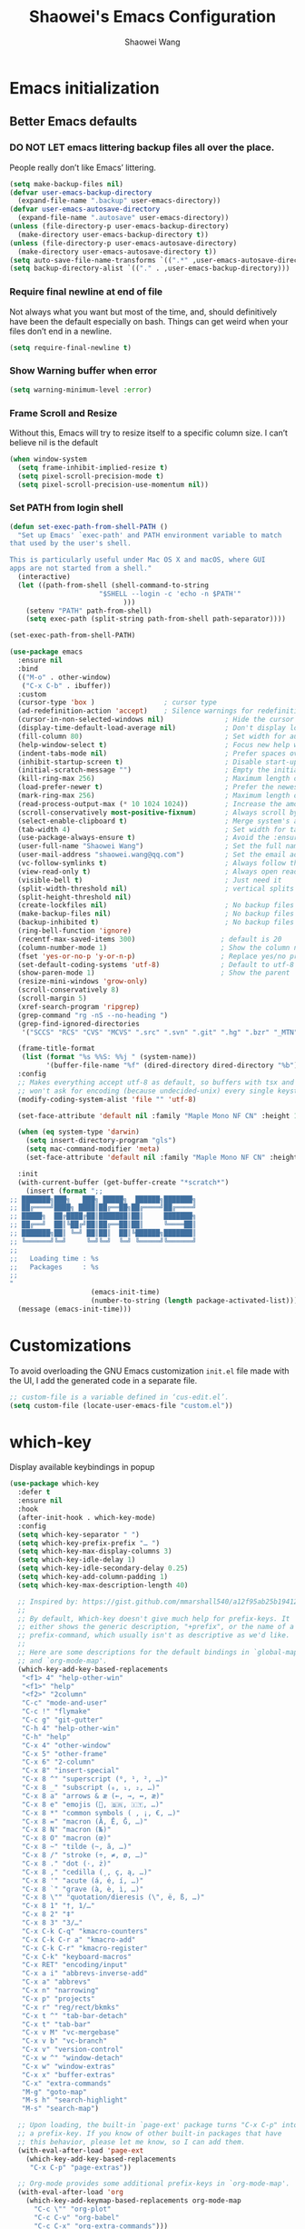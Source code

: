 #+AUTHOR: Shaowei Wang
#+TITLE: Shaowei's Emacs Configuration
#+PROPERTY: header-args:emacs-lisp :tangle ./config.el :mkdirp yes

* Emacs initialization

** Better Emacs defaults

*** DO NOT LET emacs littering backup files all over the place.

People really don’t like Emacs’ littering.

#+begin_src emacs-lisp
  (setq make-backup-files nil)
  (defvar user-emacs-backup-directory
    (expand-file-name ".backup" user-emacs-directory))
  (defvar user-emacs-autosave-directory
    (expand-file-name ".autosave" user-emacs-directory))
  (unless (file-directory-p user-emacs-backup-directory)
    (make-directory user-emacs-backup-directory t))
  (unless (file-directory-p user-emacs-autosave-directory)
    (make-directory user-emacs-autosave-directory t))
  (setq auto-save-file-name-transforms `((".*" ,user-emacs-autosave-directory t)))
  (setq backup-directory-alist `(("." . ,user-emacs-backup-directory)))

#+end_src

*** Require final newline at end of file

Not always what you want but most of the time, and, should
definitively have been the default especially on bash. Things can get
weird when your files don’t end in a newline.

#+begin_src emacs-lisp
  (setq require-final-newline t)
#+end_src

*** Show Warning buffer when error

#+begin_src emacs-lisp
  (setq warning-minimum-level :error)
#+end_src

*** Frame Scroll and Resize

Without this, Emacs will try to resize itself to a specific column
size. I can’t believe nil is the default

#+begin_src emacs-lisp
  (when window-system
    (setq frame-inhibit-implied-resize t)
    (setq pixel-scroll-precision-mode t)
    (setq pixel-scroll-precision-use-momentum nil))
#+end_src

*** Set PATH from login shell

#+begin_src emacs-lisp
(defun set-exec-path-from-shell-PATH ()
  "Set up Emacs' `exec-path' and PATH environment variable to match
that used by the user's shell.

This is particularly useful under Mac OS X and macOS, where GUI
apps are not started from a shell."
  (interactive)
  (let ((path-from-shell (shell-command-to-string
                      "$SHELL --login -c 'echo -n $PATH'"
                            )))
    (setenv "PATH" path-from-shell)
    (setq exec-path (split-string path-from-shell path-separator))))

(set-exec-path-from-shell-PATH)
#+end_src

#+begin_src emacs-lisp
  (use-package emacs
    :ensure nil
    :bind
    (("M-o" . other-window)
     ("C-x C-b" . ibuffer))
    :custom
    (cursor-type 'box )                 ; cursor type
    (ad-redefinition-action 'accept)    ; Silence warnings for redefinition
    (cursor-in-non-selected-windows nil)               ; Hide the cursor in inactive windows
    (display-time-default-load-average nil)            ; Don't display load average
    (fill-column 80)                                   ; Set width for automatic line breaks
    (help-window-select t)                             ; Focus new help windows when opened
    (indent-tabs-mode nil)                             ; Prefer spaces over tabs
    (inhibit-startup-screen t)                         ; Disable start-up screen
    (initial-scratch-message "")                       ; Empty the initial *scratch* buffer
    (kill-ring-max 256)                                ; Maximum length of kill ring
    (load-prefer-newer t)                              ; Prefer the newest version of a file
    (mark-ring-max 256)                                ; Maximum length of mark ring
    (read-process-output-max (* 10 1024 1024))         ; Increase the amount of data reads from the process
    (scroll-conservatively most-positive-fixnum)       ; Always scroll by one line
    (select-enable-clipboard t)                        ; Merge system's and Emacs' clipboard
    (tab-width 4)                                      ; Set width for tabs
    (use-package-always-ensure t)                      ; Avoid the :ensure keyword for each package
    (user-full-name "Shaowei Wang")                    ; Set the full name of the current user
    (user-mail-address "shaowei.wang@qq.com")          ; Set the email address of the current user
    (vc-follow-symlinks t)                             ; Always follow the symlinks
    (view-read-only t)                                 ; Always open read-only buffers in view-mode
    (visible-bell t)                                   ; Just need it
    (split-width-threshold nil)                        ; vertical splits are preferred
    (split-height-threshold nil)
    (create-lockfiles nil)                             ; No backup files
    (make-backup-files nil)                            ; No backup files
    (backup-inhibited t)                               ; No backup files
    (ring-bell-function 'ignore)
    (recentf-max-saved-items 300)                     ; default is 20
    (column-number-mode 1)                            ; Show the column number
    (fset 'yes-or-no-p 'y-or-n-p)                     ; Replace yes/no prompts with y/n
    (set-default-coding-systems 'utf-8)               ; Default to utf-8 encoding
    (show-paren-mode 1)                               ; Show the parent
    (resize-mini-windows 'grow-only)
    (scroll-conservatively 8)
    (scroll-margin 5)
    (xref-search-program 'ripgrep)
    (grep-command "rg -nS --no-heading ")
    (grep-find-ignored-directories
     '("SCCS" "RCS" "CVS" "MCVS" ".src" ".svn" ".git" ".hg" ".bzr" "_MTN" "_darcs" "{arch}" "node_modules" "build" "dist"))
    
    (frame-title-format
     (list (format "%s %%S: %%j " (system-name))
           '(buffer-file-name "%f" (dired-directory dired-directory "%b"))))
    :config
    ;; Makes everything accept utf-8 as default, so buffers with tsx and so
    ;; won't ask for encoding (because undecided-unix) every single keystroke
    (modify-coding-system-alist 'file "" 'utf-8)
    
    (set-face-attribute 'default nil :family "Maple Mono NF CN" :height 105)

    (when (eq system-type 'darwin)
      (setq insert-directory-program "gls")
      (setq mac-command-modifier 'meta)
      (set-face-attribute 'default nil :family "Maple Mono NF CN" :height 140))

    :init
    (with-current-buffer (get-buffer-create "*scratch*")
      (insert (format ";;
  ;; ███████╗███╗   ███╗ █████╗  ██████╗███████╗
  ;; ██╔════╝████╗ ████║██╔══██╗██╔════╝██╔════╝
  ;; █████╗  ██╔████╔██║███████║██║     ███████╗
  ;; ██╔══╝  ██║╚██╔╝██║██╔══██║██║     ╚════██║
  ;; ███████╗██║ ╚═╝ ██║██║  ██║╚██████╗███████║
  ;; ╚══════╝╚═╝     ╚═╝╚═╝  ╚═╝ ╚═════╝╚══════╝
  ;;
  ;;   Loading time : %s
  ;;   Packages     : %s
  ;;
  "
                      (emacs-init-time)
                      (number-to-string (length package-activated-list)))))
    (message (emacs-init-time)))

#+end_src

* Customizations

To avoid overloading the GNU Emacs customization =init.el= file made
with the UI, I add the generated code in a separate file.

#+begin_src emacs-lisp
  ;; custom-file is a variable defined in ‘cus-edit.el’.
  (setq custom-file (locate-user-emacs-file "custom.el"))
#+end_src

* which-key

Display available keybindings in popup

#+begin_src emacs-lisp
  (use-package which-key
    :defer t
    :ensure nil
    :hook
    (after-init-hook . which-key-mode)
    :config
    (setq which-key-separator " ")
    (setq which-key-prefix-prefix "… ")
    (setq which-key-max-display-columns 3)
    (setq which-key-idle-delay 1)
    (setq which-key-idle-secondary-delay 0.25)
    (setq which-key-add-column-padding 1)
    (setq which-key-max-description-length 40)

    ;; Inspired by: https://gist.github.com/mmarshall540/a12f95ab25b1941244c759b1da24296d
    ;;
    ;; By default, Which-key doesn't give much help for prefix-keys. It
    ;; either shows the generic description, "+prefix", or the name of a
    ;; prefix-command, which usually isn't as descriptive as we'd like.
    ;;
    ;; Here are some descriptions for the default bindings in `global-map'
    ;; and `org-mode-map'.
    (which-key-add-key-based-replacements
     "<f1> 4" "help-other-win"
     "<f1>" "help"
     "<f2>" "2column"
     "C-c" "mode-and-user"
     "C-c !" "flymake"
     "C-c g" "git-gutter"
     "C-h 4" "help-other-win"
     "C-h" "help"
     "C-x 4" "other-window"
     "C-x 5" "other-frame"
     "C-x 6" "2-column"
     "C-x 8" "insert-special"
     "C-x 8 ^" "superscript (⁰, ¹, ², …)"
     "C-x 8 _" "subscript (₀, ₁, ₂, …)"
     "C-x 8 a" "arrows & æ (←, →, ↔, æ)"
     "C-x 8 e" "emojis (🫎, 🇧🇷, 🇮🇹, …)"
     "C-x 8 *" "common symbols ( , ¡, €, …)"
     "C-x 8 =" "macron (Ā, Ē, Ḡ, …)"
     "C-x 8 N" "macron (№)"
     "C-x 8 O" "macron (œ)"
     "C-x 8 ~" "tilde (~, ã, …)"
     "C-x 8 /" "stroke (÷, ≠, ø, …)"
     "C-x 8 ." "dot (·, ż)"
     "C-x 8 ," "cedilla (¸, ç, ą, …)"
     "C-x 8 '" "acute (á, é, í, …)"
     "C-x 8 `" "grave (à, è, ì, …)"
     "C-x 8 \"" "quotation/dieresis (\", ë, ß, …)"
     "C-x 8 1" "†, 1/…"
     "C-x 8 2" "‡"
     "C-x 8 3" "3/…"
     "C-x C-k C-q" "kmacro-counters"
     "C-x C-k C-r a" "kmacro-add"
     "C-x C-k C-r" "kmacro-register"
     "C-x C-k" "keyboard-macros"
     "C-x RET" "encoding/input"
     "C-x a i" "abbrevs-inverse-add"
     "C-x a" "abbrevs"
     "C-x n" "narrowing"
     "C-x p" "projects"
     "C-x r" "reg/rect/bkmks"
     "C-x t ^" "tab-bar-detach"
     "C-x t" "tab-bar"
     "C-x v M" "vc-mergebase"
     "C-x v b" "vc-branch"
     "C-x v" "version-control"
     "C-x w ^" "window-detach"
     "C-x w" "window-extras"
     "C-x x" "buffer-extras"
     "C-x" "extra-commands"
     "M-g" "goto-map"
     "M-s h" "search-highlight"
     "M-s" "search-map")

    ;; Upon loading, the built-in `page-ext' package turns "C-x C-p" into
    ;; a prefix-key. If you know of other built-in packages that have
    ;; this behavior, please let me know, so I can add them.
    (with-eval-after-load 'page-ext
      (which-key-add-key-based-replacements
       "C-x C-p" "page-extras"))

    ;; Org-mode provides some additional prefix-keys in `org-mode-map'.
    (with-eval-after-load 'org
      (which-key-add-keymap-based-replacements org-mode-map
        "C-c \"" "org-plot"
        "C-c C-v" "org-babel"
        "C-c C-x" "org-extra-commands")))


#+end_src

* dired

#+begin_src emacs-lisp
  (use-package dired
    :ensure nil
    :bind
    (:map dired-mode-map
          ("-" . dired-up-directory))
    :custom
    (dired-dwim-target t)
    (dired-guess-shell-alist-user
     '(("\\.\\(png\\|jpe?g\\|tiff\\)" "feh" "xdg-open" "open")
       ("\\.\\(mp[34]\\|m4a\\|ogg\\|flac\\|webm\\|mkv\\)" "mpv" "xdg-open" "open")
       (".*" "xdg-open" "open")))
    (dired-kill-when-opening-new-dired-buffer t)
    (dired-listing-switches "-alh --group-directories-first")
    (dired-omit-files "^\\.")                                ; with dired-omit-mode (C-x M-o)
    (dired-hide-details-hide-absolute-location t)            ; EMACS-31
    :init
    (add-hook 'dired-mode-hook (lambda () (dired-omit-mode 1)))) ;; Turning this ON also sets the C-x M-o binding.

  ;;; EMACS-SOLO-DIRED-GUTTER
  (use-package emacs-solo-dired-gutter
    :ensure nil
    :no-require t
    :defer t
    :init
    (setq emacs-solo-dired-gutter-enabled t)

    (defvar emacs-solo/dired-git-status-overlays nil
      "List of active overlays in Dired for Git status.")

    (defun emacs-solo/dired--git-status-face (code)
      "Return a cons cell (STATUS . FACE) for a given Git porcelain CODE."
      (let* ((git-status-untracked "??")
             (git-status-modified " M")
             (git-status-modified-alt "M ")
             (git-status-deleted "D ")
             (git-status-added "A ")
             (git-status-renamed "R ")
             (git-status-copied "C ")
             (git-status-ignored "!!")
             (status (cond
                      ((string-match-p "\\?\\?" code) git-status-untracked)
                      ((string-match-p "^ M" code) git-status-modified)
                      ((string-match-p "^M " code) git-status-modified-alt)
                      ((string-match-p "^D" code) git-status-deleted)
                      ((string-match-p "^A" code) git-status-added)
                      ((string-match-p "^R" code) git-status-renamed)
                      ((string-match-p "^C" code) git-status-copied)
                      ((string-match-p "\\!\\!" code) git-status-ignored)
                      (t "  ")))
             (face (cond
                    ((string= status git-status-ignored) 'shadow)
                    ((string= status git-status-untracked) 'warning)
                    ((string= status git-status-modified) 'font-lock-function-name-face)
                    ((string= status git-status-modified-alt) 'font-lock-function-name-face)
                    ((string= status git-status-deleted) 'error)
                    ((string= status git-status-added) 'success)
                    (t 'font-lock-keyword-face))))
        (cons status face)))

    (defun emacs-solo/dired-git-status-overlay ()
      "Overlay Git status indicators on the first column in Dired."
      (interactive)
      (require 'vc-git)
      (let ((git-root (ignore-errors (vc-git-root default-directory))))
        (when (and git-root
                   (not (file-remote-p default-directory))
                   emacs-solo-dired-gutter-enabled)
          (setq git-root (expand-file-name git-root))
          (let* ((git-status (vc-git--run-command-string nil "status" "--porcelain" "--ignored" "--untracked-files=normal"))
                 (status-map (make-hash-table :test 'equal)))
            (mapc #'delete-overlay emacs-solo/dired-git-status-overlays)
            (setq emacs-solo/dired-git-status-overlays nil)

            (dolist (line (split-string git-status "\n" t))
              (when (string-match "^\\(..\\) \\(.+\\)$" line)
                (let* ((code (match-string 1 line))
                       (file (match-string 2 line))
                       (fullpath (expand-file-name file git-root))
                       (status-face (emacs-solo/dired--git-status-face code)))
                  (puthash fullpath status-face status-map))))

            (save-excursion
              (goto-char (point-min))
              (while (not (eobp))
                (let* ((file (ignore-errors (expand-file-name (dired-get-filename nil t)))))
                  (when file
                    (setq file (if (file-directory-p file) (concat file "/") file))
                    (let* ((status-face (gethash file status-map (cons "  " 'font-lock-keyword-face)))
                           (status (car status-face))
                           (face (cdr status-face))
                           (status-str (propertize (format " %s " status) 'face face))
                           (ov (make-overlay (line-beginning-position) (1+ (line-beginning-position)))))
                      (overlay-put ov 'before-string status-str)
                      (push ov emacs-solo/dired-git-status-overlays))))
                (forward-line 1)))))))

    (add-hook 'dired-after-readin-hook #'emacs-solo/dired-git-status-overlay))


      ;;; EMACS-SOLO-DIRED-ICONS
  (use-package emacs-solo-dired-icons
    :ensure nil
    :no-require t
    :defer t
    :init
    (defvar emacs-solo/dired-icons-file-icons
      '(("el" . "📜")      ("rb" . "💎")      ("js" . "⚙️")      ("ts" . "⚙️")
        ("json" . "🗂️")    ("md" . "📝")      ("txt" . "📝")     ("html" . "🌐")
        ("css" . "🎨")     ("scss" . "🎨")    ("png" . "🖼️")    ("jpg" . "🖼️")
        ("jpeg" . "🖼️")   ("gif" . "🖼️")    ("svg" . "🖼️")    ("pdf" . "📄")
        ("zip" . "📦")     ("tar" . "📦")     ("gz" . "📦")      ("bz2" . "📦")
        ("7z" . "📦")      ("org" . "📝")    ("sh" . "💻")      ("c" . "🔧")
        ("h" . "📘")       ("cpp" . "➕")     ("hpp" . "📘")     ("py" . "🐍")
        ("java" . "☕")    ("go" . "🌍")      ("rs" . "💨")      ("php" . "🐘")
        ("pl" . "🐍")      ("lua" . "🎮")     ("ps1" . "🔧")     ("exe" . "⚡")
        ("dll" . "🔌")     ("bat" . "⚡")      ("yaml" . "⚙️")    ("toml" . "⚙️")
        ("ini" . "⚙️")     ("csv" . "📊")     ("xls" . "📊")     ("xlsx" . "📊")
        ("sql" . "🗄️")    ("log" . "📝")     ("apk" . "📱")     ("dmg" . "💻")
        ("iso" . "💿")     ("torrent" . "⏳") ("bak" . "🗃️")    ("tmp" . "⚠️")
        ("desktop" . "🖥️") ("md5" . "🔐")     ("sha256" . "🔐")  ("pem" . "🔐")
        ("sqlite" . "🗄️")  ("db" . "🗄️")
        ("mp3" . "🎶")     ("wav" . "🎶")     ("flac" . "🎶")
        ("ogg" . "🎶")     ("m4a" . "🎶")     ("mp4" . "🎬")     ("avi" . "🎬")
        ("mov" . "🎬")     ("mkv" . "🎬")     ("webm" . "🎬")    ("flv" . "🎬")
        ("ico" . "🖼️")     ("ttf" . "🔠")     ("otf" . "🔠")     ("eot" . "🔠")
        ("woff" . "🔠")    ("woff2" . "🔠")   ("epub" . "📚")    ("mobi" . "📚")
        ("azw3" . "📚")    ("fb2" . "📚")     ("chm" . "📚")     ("tex" . "📚")
        ("bib" . "📚")     ("apk" . "📱")     ("rar" . "📦")     ("xz" . "📦")
        ("zst" . "📦")     ("tar.xz" . "📦")  ("tar.zst" . "📦") ("tar.gz" . "📦")
        ("tgz" . "📦")     ("bz2" . "📦")     ("mpg" . "🎬")     ("webp" . "🖼️")
        ("flv" . "🎬")     ("3gp" . "🎬")     ("ogv" . "🎬")     ("srt" . "🔠")
        ("vtt" . "🔠")     ("cue" . "📀"))
      "Icons for specific file extensions in Dired.")

    (defun emacs-solo/dired-icons-icon-for-file (file)
      (if (file-directory-p file)
          "📁"
        (let* ((ext (file-name-extension file))
               (icon (and ext (assoc-default (downcase ext) emacs-solo/dired-icons-file-icons))))
          (or icon "📄"))))

    (defun emacs-solo/dired-icons-icons-regexp ()
      "Return a regexp that matches any icon we use."
      (let ((icons (mapcar #'cdr emacs-solo/dired-icons-file-icons)))
        (concat "^\\(" (regexp-opt (cons "📁" icons)) "\\) ")))

    (defun emacs-solo/dired-icons-add-icons ()
      "Add icons to filenames in Dired buffer."
      (when (derived-mode-p 'dired-mode)
        (let ((inhibit-read-only t)
              (icon-regex (emacs-solo/dired-icons-icons-regexp)))
          (save-excursion
            (goto-char (point-min))
            (while (not (eobp))
              (condition-case nil
                  (when-let* ((file (dired-get-filename nil t)))
                    (dired-move-to-filename)
                    (unless (looking-at-p icon-regex)
                      (insert (concat (emacs-solo/dired-icons-icon-for-file file) " "))))
                (error nil))  ;; gracefully skip invalid lines
              (forward-line 1))))))

    (add-hook 'dired-after-readin-hook #'emacs-solo/dired-icons-add-icons))


#+end_src

* isearch
#+begin_src emacs-lisp
  (use-package isearch
    :ensure nil
    :config
    (setq isearch-lazy-count t)
    (setq lazy-count-prefix-format "(%s/%s) ")
    (setq lazy-count-suffix-format nil)
    (setq search-whitespace-regexp ".*?"))

#+end_src

* bookmark+

#+begin_src emacs-lisp
  (use-package bookmark+
    :ensure nil
    :demand t
    :load-path "site-lisp/bookmarkplus")
#+end_src

* icicles

#+begin_src emacs-lisp
  (use-package icicles
     :ensure nil
     :demand t
     :after bookmark+
     :load-path "site-lisp/icicles"
     :config (icy-mode))
#+end_src

* Load customize file

KEEP THIS AT LAST!!!

#+begin_src emacs-lisp
  (when (file-exists-p custom-file)
    (load custom-file))
#+end_src

